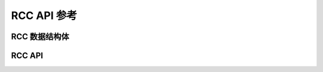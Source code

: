 .. _label_api_rcc_drver:

RCC API 参考
========================

RCC 数据结构体
------------------

.. doxygengroup:: WM_RCC_Structs
    :project: wm-iot-sdk-apis
    :content-only:
    :members:

RCC API
------------------
.. doxygengroup:: WM_DRV_RCC_APIs
    :project: wm-iot-sdk-apis
    :content-only:
